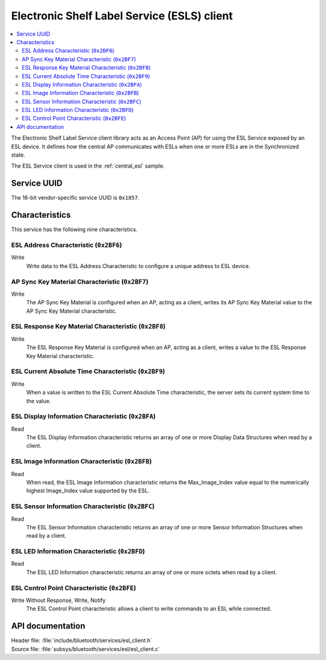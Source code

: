 .. _esl_service_client_readme:

Electronic Shelf Label Service (ESLS) client
############################################

.. contents::
   :local:
   :depth: 2

The Electronic Shelf Label Service client library acts as an Access Point (AP) for using the ESL Service exposed by an ESL device.
It defines how the central AP communicates with ESLs when one or more ESLs are in the Synchronized state.

The ESL Service client is used in the :ref:`central_esl` sample.

Service UUID
************

The 16-bit vendor-specific service UUID is ``0x1857``.

Characteristics
***************

This service has the following nine characteristics.

ESL Address Characteristic (``0x2BF6``)
=======================================

Write
   Write data to the ESL Address Characteristic to configure a unique address to ESL device.

AP Sync Key Material Characteristic (``0x2BF7``)
================================================

Write
   The AP Sync Key Material is configured when an AP, acting as a client, writes its AP Sync Key Material value to the AP Sync Key Material characteristic.

ESL Response Key Material Characteristic (``0x2BF8``)
=====================================================

Write
   The ESL Response Key Material is configured when an AP, acting as a client, writes a value to the ESL Response Key Material characteristic.

ESL Current Absolute Time Characteristic (``0x2BF9``)
=====================================================

Write
   When a value is written to the ESL Current Absolute Time characteristic, the server sets its current system time to the value.


ESL Display Information Characteristic (``0x2BFA``)
===================================================

Read
   The ESL Display Information characteristic returns an array of one or more Display Data Structures when read by a client.

ESL Image Information Characteristic (``0x2BFB``)
=================================================

Read
   When read, the ESL Image Information characteristic returns the Max_Image_Index value equal to the numerically highest Image_Index value supported by the ESL.

ESL Sensor Information Characteristic (``0x2BFC``)
==================================================

Read
   The ESL Sensor Information characteristic returns an array of one or more Sensor Information Structures when read by a client.

ESL LED Information Characteristic (``0x2BFD``)
===============================================

Read
   The ESL LED Information characteristic returns an array of one or more octets when read by a client.

ESL Control Point Characteristic (``0x2BFE``)
=============================================

Write Without Response, Write, Notify
   The ESL Control Point characteristic allows a client to write commands to an ESL while connected.

API documentation
*****************

| Header file: :file:`include/bluetooth/services/esl_client.h`
| Source file: :file:`subsys/bluetooth/services/esl/esl_client.c`

.. doxygengroup:: bt_eslc
   :project: nrf
   :members:

